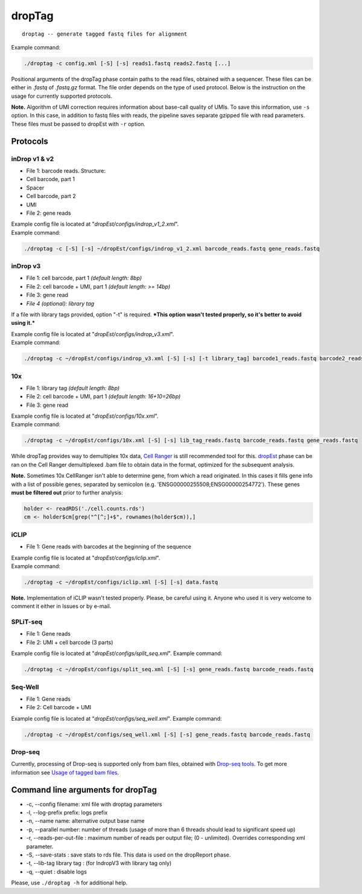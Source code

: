 dropTag
-------

::

    droptag -- generate tagged fastq files for alignment

Example command:

.. code:: bash

    ./droptag -c config.xml [-S] [-s] reads1.fastq reads2.fastq [...]

Positional arguments of the dropTag phase contain paths to the read
files, obtained with a sequencer. These files can be either in *.fastq*
of *.fastq.gz* format. The file order depends on the type of used
protocol. Below is the instruction on the usage for currently supported
protocols.

**Note.** Algorithm of UMI correction requires information about
base-call quality of UMIs. To save this information, use ``-s`` option.
In this case, in addition to fastq files with reads, the pipeline saves
separate gzipped file with read parameters. These files must be passed
to dropEst with ``-r`` option.

Protocols
~~~~~~~~~

inDrop v1 & v2
^^^^^^^^^^^^^^

-  File 1: barcode reads. Structure:
-  Cell barcode, part 1
-  Spacer
-  Cell barcode, part 2
-  UMI
-  File 2: gene reads

| Example config file is located at
  "*dropEst/configs/indrop\_v1\_2.xml*".
| Example command:

.. code:: bash

    ./droptag -c [-S] [-s] ~/dropEst/configs/indrop_v1_2.xml barcode_reads.fastq gene_reads.fastq

inDrop v3
^^^^^^^^^

-  File 1: cell barcode, part 1 *(default length: 8bp)*
-  File 2: cell barcode + UMI, part 1 *(default length: >= 14bp)*
-  File 3: gene read
-  *File 4 (optional): library tag*

If a file with library tags provided, option "-t" is required. ***This
option wasn't tested properly, so it's better to avoid using it.***

| Example config file is located at "*dropEst/configs/indrop\_v3.xml*".
| Example command:

.. code:: bash

    ./droptag -c ~/dropEst/configs/indrop_v3.xml [-S] [-s] [-t library_tag] barcode1_reads.fastq barcode2_reads.fastq gene_reads.fastq [library_tags.fastq]

10x
^^^

-  File 1: library tag *(default length: 8bp)*
-  File 2: cell barcode + UMI, part 1 *(default length: 16+10=26bp)*
-  File 3: gene read

| Example config file is located at "*dropEst/configs/10x.xml*".
| Example command:

.. code:: bash

    ./droptag -c ~/dropEst/configs/10x.xml [-S] [-s] lib_tag_reads.fastq barcode_reads.fastq gene_reads.fastq

While dropTag provides way to demultiplex 10x data, `Cell
Ranger <https://support.10xgenomics.com/single-cell-gene-expression/software/pipelines/latest/what-is-cell-ranger>`__
is still recommended tool for this. `dropEst <##dropEst>`__ phase can be
ran on the Cell Ranger demultiplexed .bam file to obtain data in the
format, optimized for the subsequent analysis.

**Note.** Sometimes 10x CellRanger isn't able to determine gene, from
which a read originated. In this cases it fills gene info with a list of
possible genes, separated by semicolon (e.g.
'ENSG00000255508;ENSG00000254772'). These genes **must be filtered out**
prior to further analysis:

.. code:: r

    holder <- readRDS('./cell.counts.rds')
    cm <- holder$cm[grep("^[^;]+$", rownames(holder$cm)),]

iCLIP
^^^^^

-  File 1: Gene reads with barcodes at the beginning of the sequence

| Example config file is located at "*dropEst/configs/iclip.xml*".
| Example command:

.. code:: bash

    ./droptag -c ~/dropEst/configs/iclip.xml [-S] [-s] data.fastq

**Note.** Implementation of iCLIP wasn't tested properly. Please, be
careful using it. Anyone who used it is very welcome to comment it
either in Issues or by e-mail.

SPLiT-seq
^^^^^^^^^

-  File 1: Gene reads
-  File 2: UMI + cell barcode (3 parts)

Example config file is located at "*dropEst/configs/split\_seq.xml*".
Example command:

.. code:: bash

    ./droptag -c ~/dropEst/configs/split_seq.xml [-S] [-s] gene_reads.fastq barcode_reads.fastq

Seq-Well
^^^^^^^^

-  File 1: Gene reads
-  File 2: Cell barcode + UMI

Example config file is located at "*dropEst/configs/seq\_well.xml*".
Example command:

.. code:: bash

    ./droptag -c ~/dropEst/configs/seq_well.xml [-S] [-s] gene_reads.fastq barcode_reads.fastq

Drop-seq
^^^^^^^^

Currently, processing of Drop-seq is supported only from bam files, obtained with
`Drop-seq tools <https://github.com/broadinstitute/Drop-seq>`__. To get more information
see `Usage of tagged bam files <dropest.html#usage-of-tagged-bam-files-e-g-10x-drop-seq-as-input>`__.


Command line arguments for dropTag
~~~~~~~~~~~~~~~~~~~~~~~~~~~~~~~~~~

-  -c, --config filename: xml file with droptag parameters
-  -l, --log-prefix prefix: logs prefix
-  -n, --name name: alternative output base name
-  -p, --parallel number: number of threads (usage of more than 6
   threads should lead to significant speed up)
-  -r, --reads-per-out-file : maximum number of reads per output file;
   (0 - unlimited). Overrides corresponding xml parameter.
-  -S, --save-stats : save stats to rds file. This data is used on the
   dropReport phase.
-  -t, --lib-tag library tag : (for IndropV3 with library tag only)
-  -q, --quiet : disable logs

Please, use ``./droptag -h`` for additional help.
